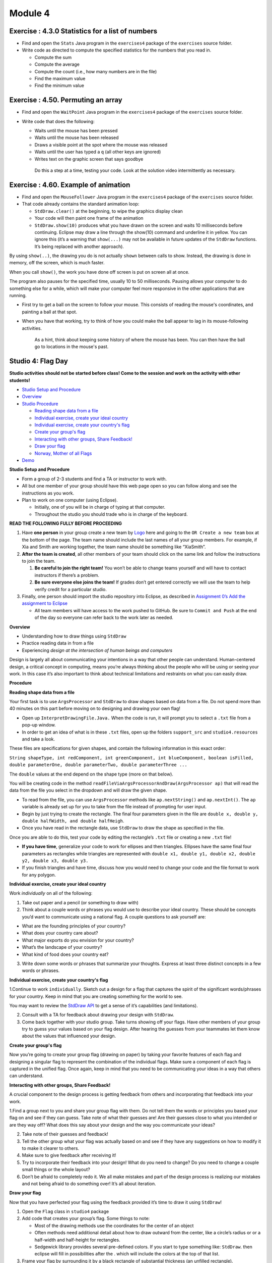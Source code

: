 =====================
Module 4
=====================

.. Here is were you specify the content and order of your new book.

.. Each section heading (e.g. "SECTION 1: A Random Section") will be
   a heading in the table of contents. Source files that should be
   generated and included in that section should be placed on individual
   lines, with one line separating the first source filename and the
   :maxdepth: line.

.. Sources can also be included from subfolders of this directory.
   (e.g. "DataStructures/queues.rst").



Exercise : 4.3.0 Statistics for a list of numbers 
:::::::::::::::::::::::::::::::::::::::::::::::::::

* Find and open the ``Stats`` Java program in the ``exercises4`` package of the ``exercises`` source folder.

* Write code as directed to compute the specified statistics for the numbers that you read in.

  * Compute the sum

  * Compute the average

  * Compute the count (i.e., how many numbers are in the file)

  * Find the maximum value 

  * Find the minimum value


Exercise : 4.50. Permuting an array
:::::::::::::::::::::::::::::::::::::::::::::::::::

* Find and open the ``WaitPoint`` Java program in the ``exercises4`` package of the ``exercises`` source folder.


* Write code that does the following:

  * Waits until the mouse has been pressed

  * Waits until the mouse has been released

  * Draws a visible point at the spot where the mouse was released

  * Waits until the user has typed a ``q`` (all other keys are ignored)

  * Writes text on the graphic screen that says goodbye

   Do this a step at a time, testing your code. Look at the solution video intermittently as necessary.

Exercise : 4.60. Example of animation
:::::::::::::::::::::::::::::::::::::::::::::::::::

* Find and open the ``MouseFollower`` Java program in the ``exercises4`` package of the ``exercises`` source folder.

* That code already contains the standard animation loop:

  * ``StdDraw.clear()`` at the beginning, to wipe the graphics display clean

  * Your code will then paint one frame of the animation

  * ``StdDraw.show(10)`` produces what you have drawn on the screen and waits 10 milliseconds before continuing. Eclipse may draw a line through the show(10) command and underline it in yellow. You can ignore this (it’s a warning that ``show(...)`` may not be available in future updates of the ``StdDraw`` functions. It’s being replaced with another approach).

By using ``show(..)``, the drawing you do is not actually ``shown`` between calls to show. Instead, the drawing is done in memory, off the screen, which is much faster.

When you call ``show()``, the work you have done off screen is put on screen all at once.

The program also pauses for the specified time, usually 10 to 50 milliseconds. Pausing allows your computer to do something else for a while, which will make your computer feel more responsive in the other applications that are running.

* First try to get a ball on the screen to follow your mouse. This consists of reading the mouse's coordinates, and painting a ball at that spot.

* When you have that working, try to think of how you could make the ball appear to lag in its mouse-following activities.

   As a hint, think about keeping some history of where the mouse has been. You can then have the ball go to locations in the mouse's past.


Studio 4: Flag Day 
::::::::::::::::::::::::::::::::::::::::::::::::::::::::::::::::

**Studio activities should not be started before class! Come to the session and work on the activity with other students!**

* `Studio Setup and Procedure`_

* `Overview`_

* `Studio Procedure`_

  * `Reading shape data from a file`_

  * `Individual exercise, create your ideal country`_

  * `Individual exercise, create your country's flag`_

  * `Create your group's flag`_

  * `Interacting with other groups, Share Feedback!`_

  * `Draw your flag`_
  
  * `Norway, Mother of all Flags`_

* `Demo`_

.. _Studio Setup and Procedure:

**Studio Setup and Procedure**

* Form a group of 2-3 students and find a TA or instructor to work with.

* All but one member of your group should have this web page open so you can follow along and see the instructions as you work.

* Plan to work on one computer (using Eclipse).

  * Initially, one of you will be in charge of typing at that computer.

  * Throughout the studio you should trade who is in charge of the keyboard.

**READ THE FOLLOWING FULLY BEFORE PROCEEDING**

1. Have **one person** in your group create a new team by `Logo <https://classroom.github.com/g/n3TfYnGC>`_ here and going to the ``OR Create a new team`` box at the bottom of the page. The team name should include the last names of all your group members. For example, if Xia and Smith are working together, the team name should be something like “XiaSmith”.

2. **After the team is created**, all other members of your team should click on the same link and follow the instructions to join the team.

   1. **Be careful to join the right team!** You won’t be able to change teams yourself and will have to contact instructors if there’s a problem.

   2. **Be sure everyone else joins the team!** If grades don’t get entered correctly we will use the team to help verify credit for a particular studio.

3. Finally, one person should import the studio repository into Eclipse, as described in `Assignment 0’s Add the assignment to Eclipse <https://classes.engineering.wustl.edu/2021/fall/cse131//modules/0/assignment#4-add-the-assignment-to-eclipse>`_

   * All team members will have access to the work pushed to GitHub. Be sure to ``Commit and Push`` at the end of the day so everyone can refer back to the work later as needed.

.. _Overview:

**Overview**

* Understanding how to draw things using ``StdDraw``

* Practice reading data in from a file

* Experiencing *design at the intersection of human beings and computers*

Design is largely all about communicating your intentions in a way that other people can understand. Human-centered design, a critical concept in computing, means you’re always thinking about the people who will be using or seeing your work. In this case it’s also important to think about technical limitations and restraints on what you can easily draw.

.. _Studio Procedure:

**Procedure**

.. _Reading shape data from a file:

**Reading shape data from a file**

Your first task is to use ``ArgsProcessor`` and ``StdDraw`` to draw shapes based on data from a file. Do not spend more than 40 minutes on this part before moving on to designing and drawing your own flag!

* Open up ``InterpretDrawingFile.Java.`` When the code is run, it will prompt you to select a ``.txt`` file from a pop-up window.

* In order to get an idea of what is in these ``.txt`` files, open up the folders ``support_src`` and ``studio4.resources`` and take a look.

These files are specifications for given shapes, and contain the following information in this exact order:

``String shapeType, int redComponent, int greenComponent, int blueComponent, boolean isFilled, double parameterOne, double parameterTwo, double parameterThree ...``

The ``double`` values at the end depend on the shape type (more on that below).

You will be creating code in the method ``readFileViaArgsProcessorAndDraw(ArgsProcessor ap)`` that will read the data from the file you select in the dropdown and will draw the given shape.

* To read from the file, you can use ``ArgsProcessor`` methods like ``ap.nextString()`` and ``ap.nextInt()``. The ``ap`` variable is already set up for you to take from the file instead of prompting for user input.

* Begin by just trying to create the rectangle. The final four parameters given in the file are ``double x, double y, double halfWidth, and double halfHeigh``.

* Once you have read in the rectangle data, use ``StdDraw`` to draw the shape as specified in the file.

Once you are able to do this, test your code by editing the rectangle’s ``.txt`` file or creating a new ``.txt`` file!

* **If you have time**, generalize your code to work for ellipses and then triangles. Ellipses have the same final four parameters as rectangles while triangles are represented with ``double x1, double y1, double x2, double y2, double x3, double y3.``

* If you finish triangles and have time, discuss how you would need to change your code and the file format to work for any polygon.

.. _Individual exercise, create your ideal country:

**Individual exercise, create your ideal country**

Work *individually* on all of the following:

1. Take out paper and a pencil (or something to draw with)

2. Think about a couple words or phrases you would use to describe your ideal country. These should be concepts you’d want to communicate using a national flag. A couple questions to ask yourself are:

* What are the founding principles of your country?

* What does your country care about?

* What major exports do you envision for your country?

* What’s the landscape of your country?

* What kind of food does your country eat?

3. Write down some words or phrases that summarize your thoughts. Express at least three distinct concepts in a few words or phrases.

.. _Individual exercise, create your country's flag:

**Individual exercise, create your country's flag**

1.Continue to work ``individually``. Sketch out a design for a flag that captures the spirit of the significant words/phrases for your country. Keep in mind that you are creating something for the world to see.

You may want to review the `StdDraw API <http://introcs.cs.princeton.edu/java/stdlib/javadoc/StdDraw.html>`_ to get a sense of it’s capabilities (and limitations).

2. Consult with a TA for feedback about drawing your design with ``StdDraw``.

3. Come back together with your studio group. Take turns showing off your flags. Have other members of your group try to guess your values based on your flag design. After hearing the guesses from your teammates let them know about the values that influenced your design.

.. _Create your group's flag:

**Create your group's flag**

Now you’re going to create your group flag (drawing on paper) by taking your favorite features of each flag and designing a singular flag to represent the combination of the individual flags. Make sure a component of each flag is captured in the unified flag. Once again, keep in mind that you need to be communicating your ideas in a way that others can understand.

.. _Interacting with other groups, Share Feedback!:

**Interacting with other groups, Share Feedback!**

A crucial component to the design process is getting feedback from others and incorporating that feedback into your work.

1.Find a group next to you and share your group flag with them. Do not tell them the words or principles you based your flag on and see if they can guess. Take note of what their guesses are! Are their guesses close to what you intended or are they way off? What does this say about your design and the way you communicate your ideas?

2. Take note of their guesses and feedback!

3. Tell the other group what your flag was actually based on and see if they have any suggestions on how to modify it to make it clearer to others.

4. Make sure to give feedback after receiving it!

5. Try to incorporate their feedback into your design! What do you need to change? Do you need to change a couple small things or the whole layout?

6. Don’t be afraid to completely redo it. We all make mistakes and part of the design process is realizing our mistakes and not being afraid to do something over! It’s all about iteration.

.. _Draw your flag:

**Draw your flag** 

Now that you have perfected your flag using the feedback provided it’s time to draw it using ``StdDraw``!

1. Open the ``Flag`` class in ``studio4`` package 

2. Add code that creates your group’s flag. Some things to note:

   * Most of the drawing methods use the coordinates for the center of an object

   * Often methods need additional detail about how to draw outward from the center, like a circle’s radius or or a half-width and half-height for rectangles.

   * Sedgewick library provides several pre-defined colors. If you start to type something like: ``StdDraw``. then eclipse will fill in possibilities after the . which will include the colors at the top of that list.

3. Frame your flag by surrounding it by a black rectangle of substantial thickness (an unfilled rectangle).

4. When you’re done share your work! Show your flag to your neighbors/TAs.

.. _Norway, Mother of all Flags:

**Norway, Mother of all Flags**

There will almost certainly not be time for this during studio (improve your flag design first!), but it is here for those interested. In ``NorwayMotherOfAllFlags.java`` we will be using Norway’s flag to create upto six other flags found within it.

.. image:: Norway.png
  :alt: Picture of Norway
  :width: 300
  :height: 200
  :align: center

Whlie this task is seemingly just for fun, there is an important lesson to be found. Somtimes, when coding and otherwise, a small change to the problem setup can lead to a much simpler solution. Like when converting an integral to polar coordinates in math, the way the problem is framed can make a huge difference in how clean the work is and how much time it takes. For example, in implementing the ``norway()`` method, we could have calculated the correct rectangles in StdDraw’s default (0..1, 0..1) space. Why do that when the values are right there in the image in (0..22, 0..16)?

::

   private static void mother() {
      StdDraw.clear();
      StdDraw.setPenColor(255, 0, 0);
      StdDraw.filledRectangle(3, 3, 3, 3);
      StdDraw.filledRectangle(3, 13, 3, 3);
      StdDraw.filledRectangle(16, 3, 6, 3);
      StdDraw.filledRectangle(16, 13, 6, 3);
      StdDraw.setPenColor(0, 0, 127);
      StdDraw.filledRectangle(11, 8, 11, 1);
      StdDraw.filledRectangle(8, 8, 1, 8);
   }

   public static void norway() {
      StdDraw.setXscale(0, 22);
      StdDraw.setYscale(0, 16);c
      mother();
   }


Below are the steps for this task:

* Some code has been written for you in ``main()`` and under the methods ``mother()`` and ``norway()``. Run the program to see what it looks like to begin with.

* Investigate ``StdDraw.setXscale(min, max)`` and ``StdDraw.setYscale(min, max)``.

* Six other methods (labeled with ``// TODO``) remain to be completed. Can you figure out how to create these flags? Investigat the ``norway()`` method as an example to see how your code might look.

|

* France

|

.. image:: France.png
  :alt: Picture of France
  :width: 300
  :height: 200
  :align: center

|

* Indonesia (note: the bottom half of this flag is white)

|

.. image:: Indonesia.png
  :alt: Picture of Indonesia 
  :width: 300
  :height: 200
  :align: center

|

* Netherlands

|

.. image:: Netherlands.png
  :alt: Picture of Netherlands
  :width: 300
  :height: 200
  :align: center

|

* Poland (note: the top half of this flag is white)

|

.. image:: Poland.png
  :alt: Picture of Poland 
  :width: 300
  :height: 200
  :align: center

|

* Thailand 

|

.. image:: Thailand.png
  :alt: Picture of Thailand
  :width: 300
  :height: 200
  :align: center

|

* Finland

|

.. image:: Finland.png
  :alt: Picture of Finland
  :width: 300
  :height: 200
  :align: center

.. _Demo:

**Demo**

**Commit and Push** your work. Be sure that any file you worked on is updated on `GitHub <https://github.com/>`_.


To get participation credit for your work talk to the TA you’ve been working with and complete the demo/review process. Be prepared to show them the work that you have done and answer their questions about it!


*Before leaving check that everyone in your group has a grade recorded in Canvas!*



Assignment 4: APIsolutely About Zombies
::::::::::::::::::::::::::::::::::::::::::::::::::::::::::::::::

* `Assignment Setup`_

* `Zombies`_

* `Information Needed`_

  * `Data Management`_

  * `Data Encoding`_ 

  * `A Note About Strings`_

* `APIs`_

  * `Using ArgsProcessor to read from a file`_

* `Assignment Requirements`_

* `Assignment Procedure`_

* `Submitting your work`_


.. _Assignment Setup:

**Assignment Setup**

To create your repository go `here <https://classroom.github.com/a/WW7vHns2>`__. Then follow the same accept/import process described in `Assignment 0 <https://classes.engineering.wustl.edu/2021/fall/cse131//modules/0/assignment>`_.

.. Zombies:

**Zombies**

This assignment is the first step in a sequence of assignments that will simulate `zombies <https://en.wikipedia.org/wiki/Zombie>`_! In this part you will prepare the simulation data and display the entities being simulated (the zombies and non-zombies/humans). In the next part (Assignment 5) we will actually simulate the interaction between the two.

There are a few reasons for this choice of subject matter:

* These assignments show a real-world application of computing. The structure we will create is used in many simulations and games, and computer scientists often do similar work to visualize data and understand natural phenomena.

  * Games and simulations often have a loop that simulates time steps. The typical flow of this loop is:

  1. Check if the game/simulation should continue (part of Assignment 5)

  2. Update all the items being simulated for the current time step (part of Assignment 5)
 
  3. Show or record any progress (we’ll do this here in Assignment 4)

* Simulating biological systems can be fascinating but complex. Using zombies allows us to simplify the rules of the system, which means shorter assignments more focused on the CS concepts we want you to learn.

.. _Information Needed:

**Information Needed** 

In order to simulate how a zombie infection can spread, we will simulate:

* Zombies, which have a 2D location. The x and y values can range from 0.0 to 1.0.

* Non-Zombies, which also have a 2D location with values ranging from 0.0 to 1.0.

In other words, for every entity (zombie or non-zombie), we will want to keep track of the entity’s current coordinates and whether the entity is a zombie. We can use a boolean for the entity type, with true to indicate a zombie and false to indicate a non-zombie.

.. _Data Management:

**Data Management**

There are several ways to manage information like this. For this assignment, we’ll use an approach sometimes called `parallel arrays <https://en.wikipedia.org/wiki/Parallel_array>`_. The basic idea is that we will have three arrays to keep track of ``N`` entities:

1. An array of length ``N`` that contains whether or not each entity is a zombie. Call this the ``areZombies`` array.

2. An array of length ``N`` that contains the x coordinates of all the entities. Call this the ``xs`` array.

Each thing being simulated will be associated with an index. For example, ``areZombies[0]``, ``xs[0]``, and ``ys[0]`` represent the type and coordinates of a single entity in our simulation. In a sense you can think about ``areZombies``, ``xs``, and ``ys`` as being columns in a table. Each individual row of the table represents a specific thing being simulated. The three arrays are considered “in parallel” since the i-th items in each array represent different aspects of a single composite thing.

.. _Data Encoding:

The initial locations of zombies and non-zombies will be provided in a file. The file will have a very specific format:

* The first line of the file will indicate how many entities are in the file (``N``)

* The next ``N`` lines will each contain information for a single entity:

  * Each line will start with a ``String``. ``"Zombie"`` indicates a zombie and ``"Nonzombie"`` indicates a non-zombie.

  * Second will be a real number (``double``) indicating the initial x position of the entity.

  * Third will be another real number (``double``) indicating the initial y position of the entity.

We’ve included several example files. When you run the program, you will see a file dialog box that will allow you to pick a ``.sim`` file. This is the file that your code will read from (click to enlargen examples below).

.. image:: FileView.png
  :alt: File View
  :width: 300
  :height: 200
  :align: center




* 1_nonzombie.sim: 

|

.. image:: 1_nonzombie.png
  :alt: 1_nonzombie
  :width: 300
  :height: 200
  :align: center

|

* 1_on_1.sim: 

|

.. image:: 1_on_1.png
  :alt: 1_on_1
  :width: 300
  :height: 200
  :align: center

| 

* 1_zombie.sim: 

|

.. image:: 1_zombie.png
  :alt: 1_zombie
  :width: 300
  :height: 200
  :align: center

|

* 5_nonzombies.sim: 

|

.. image:: 5_nonzombies.png
  :alt: 5_nonzombies
  :width: 300
  :height: 200
  :align: center

|


* 5_zombies.sim: 

|

.. image:: 5_zombies.png
  :alt: 5_zombies
  :width: 300
  :height: 200
  :align: center

|

* all_alone.sim: 

|

.. image:: all_alone.png
  :alt: all_alone
  :width: 300
  :height: 200
  :align: center

|


* bubbles.sim: 

|

.. image:: bubbles.png
  :alt: bubbles
  :width: 300
  :height: 200
  :align: center



|


* contagion.sim: 

|

.. image:: contagion.png
  :alt: contagion
  :width: 300
  :height: 200
  :align: center


|


* cse131_vs_zombies.sim: 

|

.. image:: cse131_vs_zombies.png
  :alt: cse131_vs_zombies
  :width: 300
  :height: 200
  :align: center


|


* in_the_house.sim: 

|

.. image:: in_the_house.png
  :alt: in_the_house
  :width: 300
  :height: 200
  :align: center



|

* surrounded.sim: 

|

.. image:: surrounded.png
  :alt: surrounded
  :width: 300
  :height: 200
  :align: center




|

.. _A Note About Strings:

**A Note About Strings**

Although the files will contain a String for each entity type, we will want to represent the type as a boolean value in our areZombies array.

Unlike primitive data types (``int``, ``double``, ``boolean``, etc.), comparing the value of two Strings requires using ``.equals()`` instead of ``==``. Using ``==`` on Strings checks if the two Strings are the exact same object while ``.equals()`` checks if the Strings contain the same characters. Here is an example of the difference between the two approaches:

.. youtube:: uM19VWfas10

.. _APIs:

**APIs**

This assignment will utilize two different APIs:

* ``ArgsProcessor``: This allows us to read data from a file. We’ll get the type and location of all entities from a file. This is slightly different from how we have used ArgsProcessor in the past, as we will not be prompting the user for input values.

* ``StdDraw``: This will allow us to display the location of the zombies and non-zombies as our simulation progresses.

.. _Using ArgsProcessor to read from a file:

* When ArgsProcessor is connected to a file, ``ap.nextDouble()``, will get the next value in the selected file if it’s a double. If the next value is not a double, it will ask the user for a double instead.

* Each time you call ``ap.nextDouble()``, ArgsProcessor will process that value, and the next call to ``ap.nextDouble()`` will return the next double in the file, whether it’s on the same line or the next.

* Make sure you use the method that asks for the data type that corresponds to the next value in the file. For example, if the next value in the file is a double, make sure to call ``ap.nextDouble()``, not ``ap.nextString()``. If a user input popup comes up, you are not calling methods in the right order.

.. _Assignment Requirements:

**Assignment Requirements**

Your work needs to:

1. Read all the information from the selected file and store it in parallel arrays. Use ``ArgsProcessor`` methods as described above.

2. Display all the elements in the simulation using Sedgewick’s ``StdDraw``.

* For full credit you *must* read in all entities and store them in arrays *before displaying anything*. (This structure will make future assignments easier.)

* Zombies should be displayed with filled red circles with a radius of ``0.008``.

* Non-Zombies should be displayed with filled black circles with a radius of ``0.008``.

3. Use ``StdDraw`` to display the ratio of Non-Zombies to total entities in the corner of the window (choose whatever corner you like). For example, in a simulation that has 3 Non-Zombies and 4 Zombies, this would look like “``3/7``”. Make sure that this display is readable.

.. _Assignment Procedure:

* Open the ``ZombieData`` in the ``assignment4`` package. One line has already been done for you. The remaining work is summarized with ``TODO`` comments.

* Use code to read in the first line of the file (the ``N``).

* Create arrays of appropriate size (for the “parallel data”).

* Read in each additional piece of data. Remember the file format: ``String``, ``double``, ``double``.

* Display all the entities using ``StdDraw``.

* Display the ratio of Non-Zombies to total entities in a corner of the canvas using ``StdDraw``.

When running the program:

* Select the file you wish to read from the file dialog box.


.. _Submitting your work:

**Submitting your work**

To submit your work come to office hours or class on an “Assignment day” and sign up for a demo via wustl-cse.help.